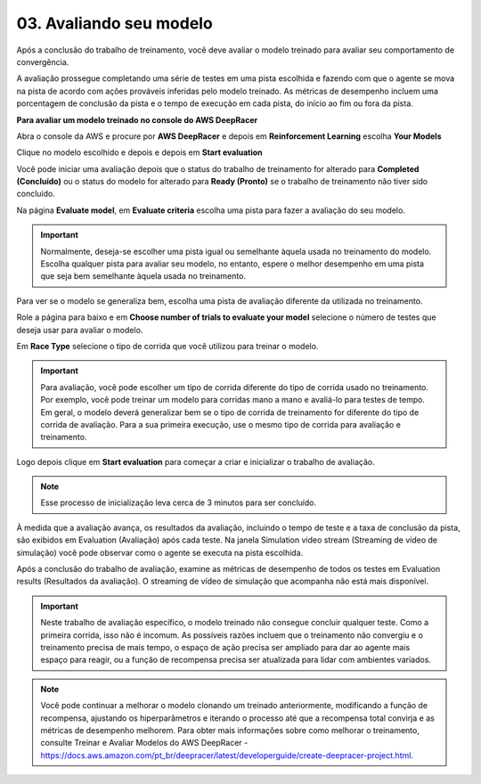************************************************
03. Avaliando seu modelo
************************************************

Após a conclusão do trabalho de treinamento, você deve avaliar o modelo treinado para avaliar seu comportamento de convergência.

A avaliação prossegue completando uma série de testes em uma pista escolhida e fazendo com que o agente se mova na pista de acordo com ações prováveis inferidas pelo modelo treinado. As métricas de desempenho incluem uma porcentagem de conclusão da pista e o tempo de execução em cada pista, do início ao fim ou fora da pista. 

**Para avaliar um modelo treinado no console do AWS DeepRacer**

Abra o console da AWS e procure por **AWS DeepRacer** e depois em  **Reinforcement Learning** escolha **Your Models**

.. image:: _static/quick_start/evaluate01.png

Clique no modelo escolhido e depois e depois em **Start evaluation**

.. image:: _static/quick_start/evaluate02.png

Você pode iniciar uma avaliação depois que o status do trabalho de treinamento for alterado para **Completed (Concluído)** ou o status do modelo for alterado para **Ready (Pronto)** se o trabalho de treinamento não tiver sido concluído.

Na página **Evaluate model**, em **Evaluate criteria** escolha uma pista para fazer a avaliação do seu modelo.

.. image:: _static/quick_start/evaluate03.png

.. important:: Normalmente, deseja-se escolher uma pista igual ou semelhante àquela usada no treinamento do modelo. Escolha qualquer pista para avaliar seu modelo, no entanto, espere o melhor desempenho em uma pista que seja bem semelhante àquela usada no treinamento. 

Para ver se o modelo se generaliza bem, escolha uma pista de avaliação diferente da utilizada no treinamento.

Role a página para baixo e em **Choose number of trials to evaluate your model** selecione o número de testes que deseja usar para avaliar o modelo.

.. image:: _static/quick_start/evaluate04.png

Em **Race Type** selecione o tipo de corrida que você utilizou para treinar o modelo.

.. important:: Para avaliação, você pode escolher um tipo de corrida diferente do tipo de corrida usado no treinamento. Por exemplo, você pode treinar um modelo para corridas mano a mano e avaliá-lo para testes de tempo. Em geral, o modelo deverá generalizar bem se o tipo de corrida de treinamento for diferente do tipo de corrida de avaliação. Para a sua primeira execução, use o mesmo tipo de corrida para avaliação e treinamento.

.. image:: _static/quick_start/evaluate05.png

Logo depois clique em **Start evaluation** para começar a criar e inicializar o trabalho de avaliação.

.. note:: Esse processo de inicialização leva cerca de 3 minutos para ser concluído.

À medida que a avaliação avança, os resultados da avaliação, incluindo o tempo de teste e a taxa de conclusão da pista, são exibidos em Evaluation (Avaliação) após cada teste. Na janela Simulation video stream (Streaming de vídeo de simulação) você pode observar como o agente se executa na pista escolhida.

.. image:: _static/quick_start/evaluate06.png

Após a conclusão do trabalho de avaliação, examine as métricas de desempenho de todos os testes em Evaluation results (Resultados da avaliação). O streaming de vídeo de simulação que acompanha não está mais disponível.

.. important:: Neste trabalho de avaliação específico, o modelo treinado não consegue concluir qualquer teste. Como a primeira corrida, isso não é incomum. As possíveis razões incluem que o treinamento não convergiu e o treinamento precisa de mais tempo, o espaço de ação precisa ser ampliado para dar ao agente mais espaço para reagir, ou a função de recompensa precisa ser atualizada para lidar com ambientes variados.

.. note:: Você pode continuar a melhorar o modelo clonando um treinado anteriormente, modificando a função de recompensa, ajustando os hiperparâmetros e iterando o processo até que a recompensa total convirja e as métricas de desempenho melhorem. Para obter mais informações sobre como melhorar o treinamento, consulte Treinar e Avaliar Modelos do AWS DeepRacer - https://docs.aws.amazon.com/pt_br/deepracer/latest/developerguide/create-deepracer-project.html.